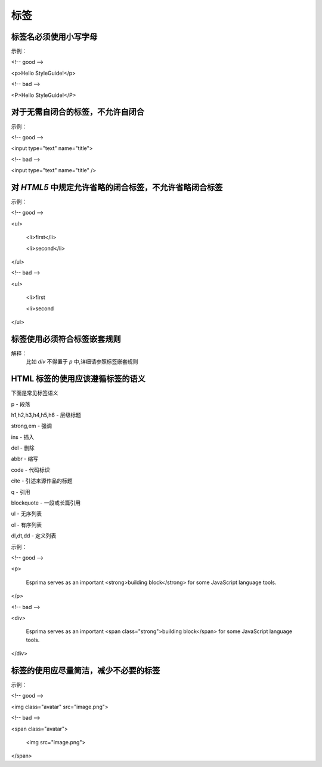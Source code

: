 
标签
==========================================================================


标签名必须使用小写字母
~~~~~~~~~~~~~~~~~~~~~~~~~~~~~~~~~~~~~~~~~~~~~~~~~~~~~~~~~~~~~~~~~~~~~~~~~~
示例：

<!-- good -->

<p>Hello StyleGuide!</p>

<!-- bad -->

<P>Hello StyleGuide!</P>


对于无需自闭合的标签，不允许自闭合
~~~~~~~~~~~~~~~~~~~~~~~~~~~~~~~~~~~~~~~~~~~~~~~~~~~~~~~~~~~~~~~~~~~~~~~~~~
示例：

<!-- good -->

<input type="text" name="title">

<!-- bad -->

<input type="text" name="title" />


对 `HTML5` 中规定允许省略的闭合标签，不允许省略闭合标签
~~~~~~~~~~~~~~~~~~~~~~~~~~~~~~~~~~~~~~~~~~~~~~~~~~~~~~~~~~~~~~~~~~~~~~~~~~
示例：

<!-- good -->

<ul>

    <li>first</li>

    <li>second</li>

</ul>

<!-- bad -->

<ul>

    <li>first

    <li>second

</ul>


标签使用必须符合标签嵌套规则
~~~~~~~~~~~~~~~~~~~~~~~~~~~~~~~~~~~~~~~~~~~~~~~~~~~~~~~~~~~~~~~~~~~~~~~~~~
解释：
     比如 `div` 不得置于 `p` 中,详细请参照标签嵌套规则


HTML 标签的使用应该遵循标签的语义
~~~~~~~~~~~~~~~~~~~~~~~~~~~~~~~~~~~~~~~~~~~~~~~~~~~~~~~~~~~~~~~~~~~~~~~~~~
下面是常见标签语义

p - 段落

h1,h2,h3,h4,h5,h6 - 层级标题

strong,em - 强调

ins - 插入

del - 删除

abbr - 缩写

code - 代码标识

cite - 引述来源作品的标题

q - 引用

blockquote - 一段或长篇引用

ul - 无序列表

ol - 有序列表

dl,dt,dd - 定义列表

示例：

<!-- good -->

<p>

    Esprima serves as an important <strong>building block</strong> for some JavaScript language tools.

</p>

<!-- bad -->

<div>

    Esprima serves as an important <span class="strong">building block</span> for some JavaScript language tools.

</div>


标签的使用应尽量简洁，减少不必要的标签
~~~~~~~~~~~~~~~~~~~~~~~~~~~~~~~~~~~~~~~~~~~~~~~~~~~~~~~~~~~~~~~~~~~~~~~~~~
示例：

<!-- good -->

<img class="avatar" src="image.png">

<!-- bad -->

<span class="avatar">

    <img src="image.png">

</span>